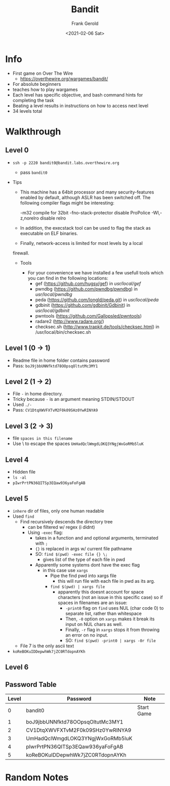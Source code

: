 #+TITLE: Bandit
#+AUTHOR: Frank Gerold
#+DESCRIPTION: Introduction / Tutorial to Wargames and linux security concepts.
#+DATE: <2021-02-06 Sat>

* Info
- First game on Over The Wire
  + https://overthewire.org/wargames/bandit/
- For absolute beginners
- teaches how to play wargames
- Each level has specific objective, and bash command hints for completing the task
- Beating a level results in instructions on how to access next level
- 34 levels total

* Walkthrough

** Level 0
- ~ssh -p 2220 bandit0@bandit.labs.overthewire.org~
  + pass ~bandit0~

- Tips
  + This machine has a 64bit processor and many security-features enabled
    by default, although ASLR has been switched off.  The following
    compiler flags might be interesting:

        -m32                    compile for 32bit
        -fno-stack-protector    disable ProPolice
         -Wl,-z,norelro          disable relro

  + In addition, the execstack tool can be used to flag the stack as
       executable on ELF binaries.

  + Finally, network-access is limited for most levels by a local
  firewall.


 - Tools

   + For your convenience we have installed a few usefull tools which you can find
     in the following locations:
     - gef (https://github.com/hugsy/gef) in /usr/local/gef/
     - pwndbg (https://github.com/pwndbg/pwndbg) in /usr/local/pwndbg/
     - peda (https://github.com/longld/peda.git) in /usr/local/peda/
     - gdbinit (https://github.com/gdbinit/Gdbinit) in /usr/local/gdbinit/
     - pwntools (https://github.com/Gallopsled/pwntools)
     - radare2 (http://www.radare.org/)
     - checksec.sh (http://www.trapkit.de/tools/checksec.html) in /usr/local/bin/checksec.sh



** Level 1 (0 -> 1)
+ Readme file in home folder contains password
+ Pass: ~boJ9jbbUNNfktd78OOpsqOltutMc3MY1~

** Level 2 (1 -> 2)
- File ~-~ in home directory.
- Tricky because ~-~ is an argument meaning STDIN/STDOUT
- Used ~./-~
- Pass: ~CV1DtqXWVFXTvM2F0k09SHz0YwRINYA9~

** Level 3 (2 -> 3)
- file ~spaces in this filename~
- Use \ to escape the spaces
  ~UmHadQclWmgdLOKQ3YNgjWxGoRMb5luK~

** Level 4
- Hidden file
- ~ls -al~
- ~pIwrPrtPN36QITSp3EQaw936yaFoFgAB~

** Level 5
- ~inhere~ dir of files, only one human readable
- Used ~find~
  + Find recursively descends the directory tree
    - can be filtered w/ regex (i didnt)
    - Using ~-exec~ flag:
      + takes in a function and and optional arguments, terminated with ~;~
      + ~{}~ is replaced in args w/ current file pathname
      + SO: ~find $(pwd) -exec file {} \;~
        - gives list of the type of each file in pwd
      + Apparently some systems dont have the exec flag
        - in this case use ~xargs~
          + Pipe the find pwd into xargs file
            - this will run file with each file in pwd as its arg.
          + ~find $(pwd) | xargs file~
            - apparently this doesnt account for space characters (not an issue in this specific case)
              so if spaces in filenames are an issue:
              + ~-print0~ flag on ~find~ uses NUL (char code 0) to separate list, rather than whitespace
              + Then, ~-0~ option on ~xargs~ makes it break its input on NUL chars as well.
              + Finally, ~-r~ flag in ~xargs~ stops it from throwing an error on no input.
              + SO: ~find $(pwd) -print0 | xargs -0r file~
  + File 7 is the only ascii text
- ~koReBOKuIDDepwhWk7jZC0RTdopnAYKh~


** Level 6


** Password Table
| Level | Password                         | Note       |
|-------+----------------------------------+------------|
|     0 | bandit0                          | Start Game |
|     1 | boJ9jbbUNNfktd78OOpsqOltutMc3MY1 |            |
|     2 | CV1DtqXWVFXTvM2F0k09SHz0YwRINYA9 |            |
|     3 | UmHadQclWmgdLOKQ3YNgjWxGoRMb5luK |            |
|     4 | pIwrPrtPN36QITSp3EQaw936yaFoFgAB |            |
|     5 | koReBOKuIDDepwhWk7jZC0RTdopnAYKh |            |


* Random Notes
